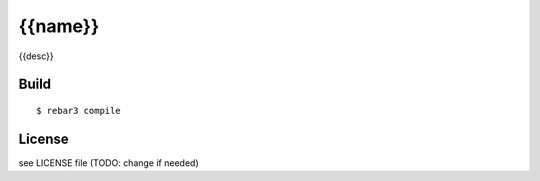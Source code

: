 {{name}}
=====

{{desc}}

Build
-----

::

    $ rebar3 compile

License
-------

see LICENSE file (TODO: change if needed)
